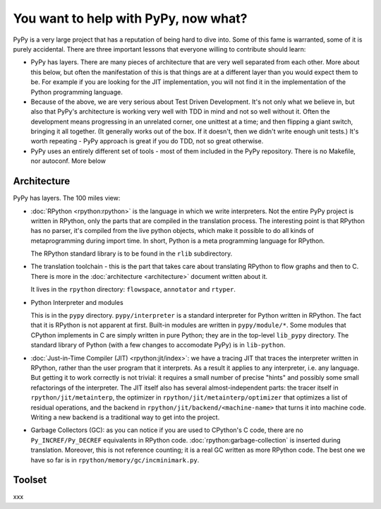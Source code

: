 You want to help with PyPy, now what?
=====================================

PyPy is a very large project that has a reputation of being hard to dive into.
Some of this fame is warranted, some of it is purely accidental. There are three
important lessons that everyone willing to contribute should learn:

* PyPy has layers. There are many pieces of architecture that are very well
  separated from each other. More about this below, but often the manifestation
  of this is that things are at a different layer than you would expect them
  to be. For example if you are looking for the JIT implementation, you will
  not find it in the implementation of the Python programming language.

* Because of the above, we are very serious about Test Driven Development.
  It's not only what we believe in, but also that PyPy's architecture is
  working very well with TDD in mind and not so well without it. Often
  the development means progressing in an unrelated corner, one unittest
  at a time; and then flipping a giant switch, bringing it all together.
  (It generally works out of the box.  If it doesn't, then we didn't
  write enough unit tests.)  It's worth repeating - PyPy
  approach is great if you do TDD, not so great otherwise.

* PyPy uses an entirely different set of tools - most of them included
  in the PyPy repository. There is no Makefile, nor autoconf. More below


Architecture
------------

PyPy has layers. The 100 miles view:

* :doc:`RPython <rpython:rpython>` is the language in which we write interpreters. Not the entire
  PyPy project is written in RPython, only the parts that are compiled in
  the translation process. The interesting point is that RPython has no parser,
  it's compiled from the live python objects, which make it possible to do
  all kinds of metaprogramming during import time. In short, Python is a meta
  programming language for RPython.

  The RPython standard library is to be found in the ``rlib`` subdirectory.

* The translation toolchain - this is the part that takes care about translating
  RPython to flow graphs and then to C. There is more in the :doc:`architecture <architecture>`
  document written about it.

  It lives in the ``rpython`` directory: ``flowspace``, ``annotator``
  and ``rtyper``.

* Python Interpreter and modules

  This is in the ``pypy`` directory.  ``pypy/interpreter`` is a standard
  interpreter for Python written in RPython.  The fact that it is
  RPython is not apparent at first.  Built-in modules are written in
  ``pypy/module/*``.  Some modules that CPython implements in C are
  simply written in pure Python; they are in the top-level ``lib_pypy``
  directory.  The standard library of Python (with a few changes to
  accomodate PyPy) is in ``lib-python``.

* :doc:`Just-in-Time Compiler (JIT) <rpython:jit/index>`: we have a tracing JIT that traces the
  interpreter written in RPython, rather than the user program that it
  interprets.  As a result it applies to any interpreter, i.e. any
  language.  But getting it to work correctly is not trivial: it
  requires a small number of precise "hints" and possibly some small
  refactorings of the interpreter.  The JIT itself also has several
  almost-independent parts: the tracer itself in ``rpython/jit/metainterp``, the
  optimizer in ``rpython/jit/metainterp/optimizer`` that optimizes a list of
  residual operations, and the backend in ``rpython/jit/backend/<machine-name>``
  that turns it into machine code.  Writing a new backend is a
  traditional way to get into the project.

* Garbage Collectors (GC): as you can notice if you are used to CPython's
  C code, there are no ``Py_INCREF/Py_DECREF`` equivalents in RPython code.
  :doc:`rpython:garbage-collection` is inserted
  during translation.  Moreover, this is not reference counting; it is a real
  GC written as more RPython code.  The best one we have so far is in
  ``rpython/memory/gc/incminimark.py``.


Toolset
-------

xxx
